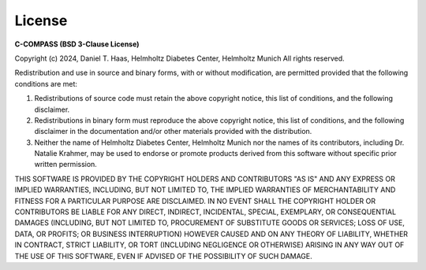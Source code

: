 License
=======

**C-COMPASS (BSD 3-Clause License)**

Copyright (c) 2024, Daniel T. Haas, Helmholtz Diabetes Center, Helmholtz Munich
All rights reserved.

Redistribution and use in source and binary forms, with or without modification, are permitted provided that the following conditions are met:

1. Redistributions of source code must retain the above copyright notice, this list of conditions, and the following disclaimer.
2. Redistributions in binary form must reproduce the above copyright notice, this list of conditions, and the following disclaimer in the documentation and/or other materials provided with the distribution.
3. Neither the name of Helmholtz Diabetes Center, Helmholtz Munich nor the names of its contributors, including Dr. Natalie Krahmer, may be used to endorse or promote products derived from this software without specific prior written permission.

THIS SOFTWARE IS PROVIDED BY THE COPYRIGHT HOLDERS AND CONTRIBUTORS "AS IS" AND ANY EXPRESS OR IMPLIED WARRANTIES, INCLUDING, BUT NOT LIMITED TO, THE IMPLIED WARRANTIES OF MERCHANTABILITY AND FITNESS FOR A PARTICULAR PURPOSE ARE DISCLAIMED. IN NO EVENT SHALL THE COPYRIGHT HOLDER OR CONTRIBUTORS BE LIABLE FOR ANY DIRECT, INDIRECT, INCIDENTAL, SPECIAL, EXEMPLARY, OR CONSEQUENTIAL DAMAGES (INCLUDING, BUT NOT LIMITED TO, PROCUREMENT OF SUBSTITUTE GOODS OR SERVICES; LOSS OF USE, DATA, OR PROFITS; OR BUSINESS INTERRUPTION) HOWEVER CAUSED AND ON ANY THEORY OF LIABILITY, WHETHER IN CONTRACT, STRICT LIABILITY, OR TORT (INCLUDING NEGLIGENCE OR OTHERWISE) ARISING IN ANY WAY OUT OF THE USE OF THIS SOFTWARE, EVEN IF ADVISED OF THE POSSIBILITY OF SUCH DAMAGE.
